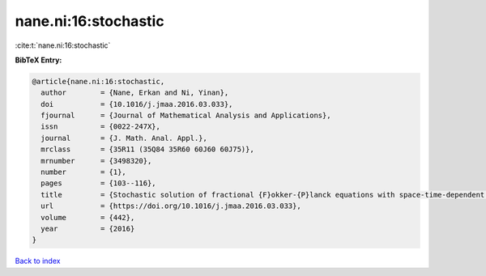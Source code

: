 nane.ni:16:stochastic
=====================

:cite:t:`nane.ni:16:stochastic`

**BibTeX Entry:**

.. code-block:: bibtex

   @article{nane.ni:16:stochastic,
     author        = {Nane, Erkan and Ni, Yinan},
     doi           = {10.1016/j.jmaa.2016.03.033},
     fjournal      = {Journal of Mathematical Analysis and Applications},
     issn          = {0022-247X},
     journal       = {J. Math. Anal. Appl.},
     mrclass       = {35R11 (35Q84 35R60 60J60 60J75)},
     mrnumber      = {3498320},
     number        = {1},
     pages         = {103--116},
     title         = {Stochastic solution of fractional {F}okker-{P}lanck equations with space-time-dependent coefficients},
     url           = {https://doi.org/10.1016/j.jmaa.2016.03.033},
     volume        = {442},
     year          = {2016}
   }

`Back to index <../By-Cite-Keys.html>`_
